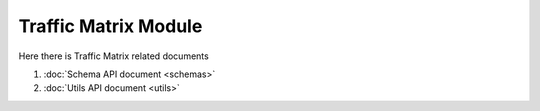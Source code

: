Traffic Matrix Module
=====================

Here there is Traffic Matrix related documents

#. :doc:`Schema API document <schemas>`
#. :doc:`Utils API document <utils>` 